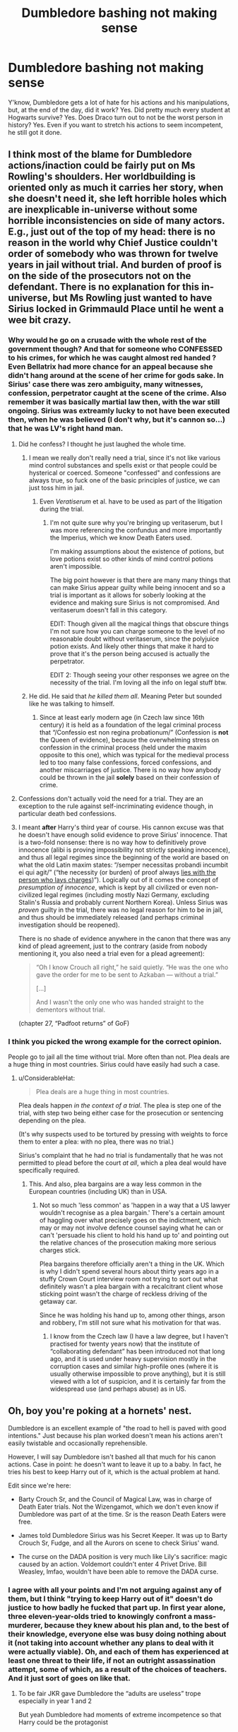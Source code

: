 #+TITLE: Dumbledore bashing not making sense

* Dumbledore bashing not making sense
:PROPERTIES:
:Author: Lynix2341
:Score: 17
:DateUnix: 1592930828.0
:DateShort: 2020-Jun-23
:FlairText: Discussion
:END:
Y'know, Dumbledore gets a lot of hate for his actions and his manipulations, but, at the end of the day, did it work? Yes. Did pretty much every student at Hogwarts survive? Yes. Does Draco turn out to not be the worst person in history? Yes. Even if you want to stretch his actions to seem incompetent, he still got it done.


** I think most of the blame for Dumbledore actions/inaction could be fairly put on Ms Rowling's shoulders. Her worldbuilding is oriented only as much it carries her story, when she doesn't need it, she left horrible holes which are inexplicable in-universe without some horrible inconsistencies on side of many actors. E.g., just out of the top of my head: there is no reason in the world why Chief Justice couldn't order of somebody who was thrown for twelve years in jail without trial. And burden of proof is on the side of the prosecutors not on the defendant. There is no explanation for this in-universe, but Ms Rowling just wanted to have Sirius locked in Grimmauld Place until he went a wee bit crazy.
:PROPERTIES:
:Author: ceplma
:Score: 22
:DateUnix: 1592939691.0
:DateShort: 2020-Jun-23
:END:

*** Why would he go on a crusade with the whole rest of the government though? And that for someone who CONFESSED to his crimes, for which he was caught almost red handed ? Even Bellatrix had more chance for an appeal because she didn't hang around at the scene of her crime for gods sake. In Sirius' case there was zero ambiguity, many witnesses, confession, perpetrator caught at the scene of the crime. Also remember it was basically martial law then, with the war still ongoing. Sirius was extreamly lucky to not have been executed then, when he was believed (I don't why, but it's cannon so...) that he was LV's right hand man.
:PROPERTIES:
:Author: pycus
:Score: 2
:DateUnix: 1592947437.0
:DateShort: 2020-Jun-24
:END:

**** Did he confess? I thought he just laughed the whole time.
:PROPERTIES:
:Author: corwinicewolf
:Score: 10
:DateUnix: 1592949953.0
:DateShort: 2020-Jun-24
:END:

***** I mean we really don't really need a trial, since it's not like various mind control substances and spells exist or that people could be hysterical or coerced. Someone "confessed" and confessions are always true, so fuck one of the basic principles of justice, we can just toss him in jail.
:PROPERTIES:
:Author: tribblite
:Score: 7
:DateUnix: 1592950987.0
:DateShort: 2020-Jun-24
:END:

****** Even /Veratiserum/ et al. have to be used as part of the litigation during the trial.
:PROPERTIES:
:Author: ceplma
:Score: 1
:DateUnix: 1592993077.0
:DateShort: 2020-Jun-24
:END:

******* I'm not quite sure why you're bringing up veritaserum, but I was more referencing the confundus and more importantly the Imperius, which we know Death Eaters used.

I'm making assumptions about the existence of potions, but love potions exist so other kinds of mind control potions aren't impossible.

The big point however is that there are many many things that can make Sirius appear guilty while being innocent and so a trial is important as it allows for soberly looking at the evidence and making sure Sirius is not compromised. And veritaserum doesn't fall in this category.

EDIT: Though given all the magical things that obscure things I'm not sure how you can charge someone to the level of no reasonable doubt without veritaserum, since the polyjuice potion exists. And likely other things that make it hard to prove that it's the person being accused is actually the perpetrator.

EDIT 2: Though seeing your other responses we agree on the necessity of the trial. I'm loving all the info on legal stuff btw.
:PROPERTIES:
:Author: tribblite
:Score: 3
:DateUnix: 1592995671.0
:DateShort: 2020-Jun-24
:END:


***** He did. He said that /he killed them all/. Meaning Peter but sounded like he was talking to himself.
:PROPERTIES:
:Author: Lindsiria
:Score: 1
:DateUnix: 1592980373.0
:DateShort: 2020-Jun-24
:END:

****** Since at least early modern age (in Czech law since 16th century) it is held as a foundation of the legal criminal process that “/Confessio est non regina probationum/” (Confession is *not* the Queen of evidence), because the overwhelming stress on confession in the criminal process (held under the maxim opposite to this one), which was typical for the medieval process led to too many false confessions, forced confessions, and another miscarriages of justice. There is no way how anybody could be thrown in the jail *solely* based on their confession of crime.
:PROPERTIES:
:Author: ceplma
:Score: 4
:DateUnix: 1592993384.0
:DateShort: 2020-Jun-24
:END:


**** Confessions don't actually void the need for a trial. They are an exception to the rule against self-incriminating evidence though, in particular death bed confessions.
:PROPERTIES:
:Author: Myradmir
:Score: 2
:DateUnix: 1593001628.0
:DateShort: 2020-Jun-24
:END:


**** I meant *after* Harry's third year of course. His cannon excuse was that he doesn't have enough solid evidence to prove Sirius' innocence. That is a two-fold nonsense: there is no way how to definitively prove innocence (alibi is proving impossibility not strictly speaking innocence), and thus all legal regimes since the beginning of the world are based on what the old Latin maxim states: “/semper necessitas probandi incumbit ei qui agit/” (“the necessity (or burden) of proof always [[https://en.wikipedia.org/wiki/Burden_of_proof_(law][lies with the person who lays charges]])”). Logically out of it comes the concept of /presumption of innocence/, which is kept by all civilized or even non-civilized legal regimes (including mostly Nazi Germany, excluding Stalin's Russia and probably current Northern Korea). Unless Sirius was /proven/ guilty in the trial, there was no legal reason for him to be in jail, and thus should be immediately released (and perhaps criminal investigation should be reopened).

There is no shade of evidence anywhere in the canon that there was any kind of plead agreement, just to the contrary (aside from nobody mentioning it, you also need a trial even for a plead agreement):

#+begin_quote
  “Oh I know Crouch all right,” he said quietly. “He was the one who gave the order for me to be sent to Azkaban --- without a trial.”

  [...]

  And I wasn't the only one who was handed straight to the dementors without trial.
#+end_quote

(chapter 27, “Padfoot returns” of GoF)
:PROPERTIES:
:Author: ceplma
:Score: 1
:DateUnix: 1592992834.0
:DateShort: 2020-Jun-24
:END:


*** I think you picked the wrong example for the correct opinion.

People go to jail all the time without trial. More often than not. Plea deals are a huge thing in most countries. Sirius could have easily had such a case.
:PROPERTIES:
:Author: Lindsiria
:Score: 1
:DateUnix: 1592980429.0
:DateShort: 2020-Jun-24
:END:

**** u/ConsiderableHat:
#+begin_quote
  Plea deals are a huge thing in most countries.
#+end_quote

Plea deals happen /in the context of a trial/. The plea is step one of the trial, with step two being either case for the prosecution or sentencing depending on the plea.

(It's why suspects used to be tortured by pressing with weights to force them to enter a plea: with no plea, there was no trial.)

Sirius's complaint that he had no trial is fundamentally that he was not permitted to plead before the court /at all/, which a plea deal would have specifically required.
:PROPERTIES:
:Author: ConsiderableHat
:Score: 1
:DateUnix: 1592990460.0
:DateShort: 2020-Jun-24
:END:

***** This. And also, plea bargains are a way less common in the European countries (including UK) than in USA.
:PROPERTIES:
:Author: ceplma
:Score: 1
:DateUnix: 1592992892.0
:DateShort: 2020-Jun-24
:END:

****** Not so much 'less common' as 'happen in a way that a US lawyer wouldn't recognise as a plea bargain.' There's a certain amount of haggling over what precisely goes on the indictment, which may or may not involve defence counsel saying what he can or can't 'persuade his client to hold his hand up to' and pointing out the relative chances of the prosecution making more serious charges stick.

Plea bargains therefore officially aren't a thing in the UK. Which is why I didn't spend several hours about thirty years ago in a stuffy Crown Court interview room not trying to sort out what definitely wasn't a plea bargain with a recalcitrant client whose sticking point wasn't the charge of reckless driving of the getaway car.

Since he was holding his hand up to, among other things, arson and robbery, I'm still not sure what his motivation for that was.
:PROPERTIES:
:Author: ConsiderableHat
:Score: 2
:DateUnix: 1592994066.0
:DateShort: 2020-Jun-24
:END:

******* I know from the Czech law (I have a law degree, but I haven't practised for twenty years now) that the institute of “collaborating defendant” has been introduced not that long ago, and it is used under heavy supervision mostly in the corruption cases and similar high-profile ones (where it is usually otherwise impossible to prove anything), but it is still viewed with a lot of suspicion, and it is certainly far from the widespread use (and perhaps abuse) as in US.
:PROPERTIES:
:Author: ceplma
:Score: 1
:DateUnix: 1593002113.0
:DateShort: 2020-Jun-24
:END:


** Oh, boy you're poking at a hornets' nest.

Dumbledore is an excellent example of "the road to hell is paved with good intentions." Just because his plan worked doesn't mean his actions aren't easily twistable and occasionally reprehensible.

However, I will say Dumbledore isn't bashed all that much for his canon actions. Case in point: he doesn't want to leave it up to a baby. In fact, he tries his best to keep Harry out of it, which is the actual problem at hand.

Edit since we're here:

- Barty Crouch Sr, and the Council of Magical Law, was in charge of Death Eater trials. Not the Wizengamot, which we don't even know if Dumbledore was part of at the time. Sr is the reason Death Eaters were free.

- James told Dumbledore Sirius was his Secret Keeper. It was up to Barty Crouch Sr, Fudge, and all the Aurors on scene to check Sirius' wand.

- The curse on the DADA position is very much like Lily's sacrifice: magic caused by an action. Voldemort couldn't enter 4 Privet Drive. Bill Weasley, lmfao, wouldn't have been able to remove the DADA curse.
:PROPERTIES:
:Author: Ash_Lestrange
:Score: 27
:DateUnix: 1592933219.0
:DateShort: 2020-Jun-23
:END:

*** I agree with all your points and I'm not arguing against any of them, but I think "trying to keep Harry out of it" doesn't do justice to how badly he fucked that part up. In first year alone, three eleven-year-olds tried to knowingly confront a mass-murderer, because they knew about his plan and, to the best of their knowledge, everyone else was busy doing nothing about it (not taking into account whether any plans to deal with it were actually viable). Oh, and each of them has experienced at least one threat to their life, if not an outright assassination attempt, some of which, as a result of the choices of teachers. And it just sort of goes on like that.
:PROPERTIES:
:Author: secretMollusk
:Score: 3
:DateUnix: 1592935764.0
:DateShort: 2020-Jun-23
:END:

**** To be fair JKR gave Dumbledore the “adults are useless” trope especially in year 1 and 2

But yeah Dumbledore had moments of extreme incompetence so that Harry could be the protagonist
:PROPERTIES:
:Author: gagasfsf
:Score: 5
:DateUnix: 1592937237.0
:DateShort: 2020-Jun-23
:END:


**** u/Ash_Lestrange:
#+begin_quote
  the best of their knowledge, everyone else was busy doing nothing about it...Oh, and each of them has experienced at least one threat to their life, if not an outright assassination attempt, some of which, as a result of the choices of teachers
#+end_quote

I wouldn't place most of this at Dumbledore's feet, though. Dumbledore had an inkling or outright knew about Quirrell and Draco, but McGonagall, Lupin, Crouch, Umbridge's (and Harry when it came to not speaking up) actions are entirely their own.
:PROPERTIES:
:Author: Ash_Lestrange
:Score: 5
:DateUnix: 1592941831.0
:DateShort: 2020-Jun-24
:END:


**** To be fair, there's no reason Dumbledore would share his plans with 3 first years.
:PROPERTIES:
:Author: tumbleweedsforever
:Score: 4
:DateUnix: 1592959853.0
:DateShort: 2020-Jun-24
:END:


*** u/Kellar21:
#+begin_quote
  The curse on the DADA position is very much like Lily's sacrifice: magic caused by an action.
#+end_quote

We don't know that, all we know is that Voldemort jinxed it and it only ended when he died, people weren't even certain it was a proper curse, we don't even hear of /any/ attempt to remove it.
:PROPERTIES:
:Author: Kellar21
:Score: 1
:DateUnix: 1593049242.0
:DateShort: 2020-Jun-25
:END:


** You can't use the end result to justify the decisions he made, since he doesn't know the future. It's like playing a couple rounds of Russian Roulette and then saying that it wasn't a suicidal thing to do - you survived after all.
:PROPERTIES:
:Author: B_mod
:Score: 29
:DateUnix: 1592935006.0
:DateShort: 2020-Jun-23
:END:

*** Exactly, a plan shouldn't be judged on the outcomes but, rather, the expected outcomes and risks given the knowledge the planner had or should have had.

That is, plans should be judged in abstract. You can have a brilliant plan that fails due to not knowing some critical information that there was no way for you to know. Though, if your plan doesn't take into account various contingencies, then it's a bad plan.
:PROPERTIES:
:Author: tribblite
:Score: 7
:DateUnix: 1592939151.0
:DateShort: 2020-Jun-23
:END:


*** Except Harry wouldn't have survived without Dumbledore interventions, just as he intended it.
:PROPERTIES:
:Author: RoyTellier
:Score: 7
:DateUnix: 1592938464.0
:DateShort: 2020-Jun-23
:END:


** I think the problem with Dumbledore is we see him as the 'wise old man' character but he proves to be very human. He is bashed because he doesn't have a perfect solution, he makes mistakes that are in line with his background/character, and he only is able to make excellent guesses instead of being omnipotent. His genius is academic. He's not Sherlock who is able to take in minute details and analyze them to reach seemingly inhuman leaps of logic. He's not Tom Riddle who is able to build a social network and leverage it into a political coup. Dumbledore is skilled and he is smart, but he's not infallible.
:PROPERTIES:
:Author: 4wallsandawindow
:Score: 8
:DateUnix: 1592938996.0
:DateShort: 2020-Jun-23
:END:

*** Yep, you can tell because every stupid Dumbledore bashing fic is like "lol why didn't you just have the goblins get rid of the scarcrux like they can't do in canon?!"

Or "lol why didn't you just do this spell that doesn't exist in canon?!"

Or "lol why didn't you do this stupid, insane solution that was extremely unlikely to work but it turns out did because the author doesn't know anything about anything."
:PROPERTIES:
:Author: corwinicewolf
:Score: 8
:DateUnix: 1592952240.0
:DateShort: 2020-Jun-24
:END:


*** Dumbledore's biggest problem is that he believes he is smarter than everybody else, and therefore there's no reason to consult with anybody about anything. His biggest flaw is his hoarding of knowledge.

So he plays the, "just do as I say because I know best" card time after time, without ever telling anybody why.

And when he inevitably fucks up, because nobody is perfect and he's not as infallible as he thinks he is, he plays the "forgive an old man" card. He can't have it both ways.

And the biggest bullshit he ever spewed is when he tells Harry he kept things --- EVERYthing --- from him because he loved him too much.
:PROPERTIES:
:Author: JennaSayquah
:Score: 4
:DateUnix: 1593056398.0
:DateShort: 2020-Jun-25
:END:


** The books are called the Harry Potter series, not the Albus Dumbledore series. Obviously Harry and friends need to be the ones doing all the action. Dumbledore is barely even a character in the first few books, he's basically just there to occasionally provide exposition, and as such I don't think it makes any sense to try to come up some motivation for any actions he doesn't take. He's clearly supposed to be a good guy, and so he is imo. The plot holes are just plot holes, they don't need to be explained with Dumbledore secretly being some sort of evil schemer.
:PROPERTIES:
:Author: prism1234
:Score: 3
:DateUnix: 1592997780.0
:DateShort: 2020-Jun-24
:END:

*** He doesn't have to be an evil schemer to be bashable. (Alleged) good intentions do not make up for heinous actions, or lack of action.
:PROPERTIES:
:Author: JennaSayquah
:Score: 3
:DateUnix: 1593056479.0
:DateShort: 2020-Jun-25
:END:


** Harry got it done. He got it done despite the myriad missteps and poor decisions of Dumbledore. He put students at risk repeatedly.

Add in the fact that Dumbledore knowingly allowed Harry to unnecessarily suffer since the age of 1 there is more than enough justification for him to be critiqued.
:PROPERTIES:
:Author: PetrificusSomewhatus
:Score: 4
:DateUnix: 1592957035.0
:DateShort: 2020-Jun-24
:END:


** Its mostly cause with over half a century of being in power and 10 years of being aware of voldemorts surviving after the rebounded killing curse, his only plan was to let a baby deal with it and also to have arabella and snape sorta kinda watch over said baby. Like if harry got hit by a truck Dumbledore was kinda screwed.were never made aware of any plan outside of the one that relied on harry and that doesnt sit well with alot of people.
:PROPERTIES:
:Author: THECAMFIREHAWK
:Score: 5
:DateUnix: 1592932677.0
:DateShort: 2020-Jun-23
:END:

*** Ah, ok, so you expect a transfiguration professor turned headmaster to be able to kill a wraith? How? He was susceptible to the one horcrux, ended up dying to it, sacrificed his remaining health for the locket, and died for it, and tried to give Harry the support he needed in order to complete the task after he was dead. Dumbledore couldn't enter the chamber, got blocked at every turn by Malfoy and the Ministry, and had to hold three jobs. Like, Dumbledore didn't know that Voldemort was alive, no proof, but he did suspect it, and didn't know how, until the diary, and then he had other obligations, but once Voldemort returned he managed to get the number out of Slughorn, and start tracking them down. He didn't just leave it up to Harry, he died getting as far along as he could, trying to track down hidden artifacts.
:PROPERTIES:
:Author: Lynix2341
:Score: 4
:DateUnix: 1592933098.0
:DateShort: 2020-Jun-23
:END:

**** u/JennaSayquah:
#+begin_quote
  had to hold three jobs
#+end_quote

This is where your argument lost credibility. Dumbledore didn't HAVE to hold three jobs. He could have turned down those other, prestigious positions. Even after saying he knew he couldn't have a position of power because he was too susceptible to it's lure, he CHOSE to hold those three jobs. He CRAVES power, and he is fooling himself if he believes that turning down the position of Minister gave him the moral high ground on not seeking it. Hell, he puts every single title on his correspondence, to make sure everybody knows what an important man he is.
:PROPERTIES:
:Author: JennaSayquah
:Score: 3
:DateUnix: 1593056688.0
:DateShort: 2020-Jun-25
:END:

***** Oh, you think I just meant the ICW and Chief Warlock thing. No. For a while, he was the main advisor to the Minister, as well as having to be one of the pillars of the wizarding community.

#+begin_quote
  Hell, he puts every single title on his correspondence, to make sure everybody knows what an important man he is.
#+end_quote

Or, get this, it's customary to represent your school as Headmaster with your accolades so that it can bring more students in. Or, you can look at it like this: if he wanted to be shown to everybody as super important, he'd put down "defeater of Grindelwald" and "the only one the dark lord fears"
:PROPERTIES:
:Author: Lynix2341
:Score: 1
:DateUnix: 1593056938.0
:DateShort: 2020-Jun-25
:END:


**** I didnt expect him to be able to kill voldemort but maybe during one of those years that actual terrorist were set free and gaining power within the government he couldve idk, maybe tried to prepare in any way shape or form against what would be his 3rd fight against a dark lord. He didnt know about the horicruxs so I wont hold that against him but my argument is that his ENTIRE plan that decided if everyone he knew would live or die, was for harry to take care of it, even before he accidentally put the timer on his life. Like dont get me wrong his side won but the literal only actual "plan" that worked was a literal prophecy that voldemort himself made sure happened. The stone trap Voldemort easily broke in and Dumbledore was hoping that riddle would just sit there for another hour or so. The chamber of secrets, there plan was send a hat if someone decides to fix the problem, 3rd didnt have any sort of plan, neither did 4th, 5th was avoid harry and have snape teach him a thing. 6th was die via snape and hope no-one checked his corpse for the obvious signs of curse damage. And 7th was hope harry was jesus. We never see any sort of evidence that Dumbledore was planning ANYTHING else during these books. Dont get me wrong I have problems with Dumbledore's methods but I think he was a good person. I pretty much share your sentiment that he was a professor, not a leader or soldier but that doesnt mean his plans werent awful. It's easy to forgive the awful planning since he wouldnt even be the one making these plans if he didnt have such bad luck with men but nevertheless his plans were just flat out bad. Still one of my favorite characters though, hope we get to see him do things in the next FB movie.
:PROPERTIES:
:Author: THECAMFIREHAWK
:Score: 4
:DateUnix: 1592934904.0
:DateShort: 2020-Jun-23
:END:

***** He tried to keep Harry out of the war, actually, which is part of the reason we don't see much. He didn't want it to fall on Harry.
:PROPERTIES:
:Author: Lynix2341
:Score: 4
:DateUnix: 1592934974.0
:DateShort: 2020-Jun-23
:END:

****** Oof then idk if he even had a plan pre-horucrux discovery, maybe he wanted snape to kill him?
:PROPERTIES:
:Author: THECAMFIREHAWK
:Score: 1
:DateUnix: 1592935159.0
:DateShort: 2020-Jun-23
:END:


** So basically you're saying, "Fuck Harry. So he had a lousy non-childhood. Everybody else is happy with the outcome so it's okay that his life was controlled by somebody who smiled and twinkled while repeatedly sending him back to be abused."
:PROPERTIES:
:Author: JennaSayquah
:Score: 3
:DateUnix: 1593010902.0
:DateShort: 2020-Jun-24
:END:

*** No. I'm not. First of all, it was mainly neglect/emotional abuse, something not recognized until relatively recently. Secondly, his life wasn't controlled by Dumbledore to that extent, Dumbledore kept him from the wizarding public as a child, and that's all we see. Anything else is fanon.
:PROPERTIES:
:Author: Lynix2341
:Score: 0
:DateUnix: 1593011352.0
:DateShort: 2020-Jun-24
:END:

**** u/JennaSayquah:
#+begin_quote
  "Go --- cupboard --- stay --- no meals."
#+end_quote

This is what Vernon said after they got back from the zoo. No meals plural: canonical proof that he was ABUSED by withholding of food. Having a child skip dinner is not abusive, but multiple meals in a row skipped IS.

#+begin_quote
  By the time he was allowed out of his cupboard again, the summer holidays had started
#+end_quote

Locked in the cupboard for DAYS at the minimum. Locking a child in a cupboard has not been acceptable since the Victorian age.

For your second point, yes his life was controlled by Dumbledore. His rightful guardians said he was not going to Hogwarts. Dumbledore sends Hagrid to BULLY them, KIDNAPPING Harry (who went willingly, but was still taken from his guardians by force). They get to Gringotts, and hey! Harry has an account that /Dumbledore had the key to/. By what right did he have this key? By what right did he withhold these funds from Harry's rightful guardians? (I'm not saying it was a good idea to give them access to the money, because they'd have stolen it all. But your argument is that Dumbledore didn't hold control Harry's life, which this shows that he did.)

Starting at the end of fourth year, Dumbledore insists that Harry go back to the Dursleys in the summer. His position as Headmaster in no way gives him that authority, nor do his other positions.

#+begin_quote
  ...Ron told Harry about a meeting Mrs Weasley had had with Dumbledore before going home.

  'She went to ask him if you could come straight to us this summer,' he said. 'But he wants you to go back to the Dursleys, at least at first.'

  'Why?' said Harry.

  'She said Dumbledore's got his reasons,' said Ron, shaking his head darkly.
#+end_quote

After that point, not only does Dumbledore insist he go back every year, he stipulates how long Harry must stay, and where he's allowed to go other than that. He goes so far as to set guards to make sure Harry stays, and instructs them (and his friends) to keep Harry in the dark. He even kidnaps Hedwig to make sure Harry can't contact anybody.

Dumbledore controlling Harry's life is CANON, no matter how much his apologists try to whitewash it.
:PROPERTIES:
:Author: JennaSayquah
:Score: 4
:DateUnix: 1593027611.0
:DateShort: 2020-Jun-25
:END:


** Ultimately a lot of poor decisions were made by Dumbledore.

- Traveling to the Ministry via /broom/ when called away. This might be excusable in the first book, when other methods of long-distance transport hadn't been introduced yet, but this issue pops up again in later books.

- Knowingly leaving Harry in an abusive home for over a decade.

- Setting a trap for Voldemort in a /school for children/, putting it behind a door that a first year could unlock, and announcing it to the school(I wonder just how many students actually knew about Fluffy, at least, as the surest way to get a teenager to do something is telling them that they shouldn't).

- Never calling in a curse breaker to break the curse on Defense Against the Dark Arts.

- Never ensuring Sirius Black got a trial, he was Chief Warlock of the Wizengamot by the time Black broke out. And this probably speaks more to the corruption of the wizarding world than Dumbledore specifically, but both times summary execution pops up(Sirius Black, and Barty Crouch Jr.) no one bats an eye at the execution.

- Distancing himself from Harry when he /needed/ an authority figure in 5th year. His stated reason was to make Harry a less tempting target for Voldemort, but

- 

  - He's stated to be the only wizard Voldemort has ever been afraid of.

- 

  - Voldemort has been demonstrably obsessed with Harry Potter ever since Harry became the Boy-Who-lived.

- The Ministry Six beat the Order of the Phoenix to the Department of Mysteries, by at least an hour, despite flying from Scotland to London via thestral. With access to portkeys or floo, the Order should have been there much faster.

There's more, but I'm on mobile and tired of tapping.
:PROPERTIES:
:Author: Vercalos
:Score: 6
:DateUnix: 1592940355.0
:DateShort: 2020-Jun-23
:END:

*** In general, Dumbledore managed to use his influence to get himself in high roles and then he acted very passively with regards to the war. Which lead to more suffering as someone light-sided and more active couldn't take on the role, while also dividing Dumbledore's attention.

Some other failures:

- Not using the post war anger to make sure known death eaters were sent to Azkaban to break the pureblood agenda's back.

  - He's Albus fucking Dumbledore, defeater of the last Dark Lord, and given the power of the boy-who-lived story, it should be an easy thing politically to force either veritaserum or political disbarment.
  - There was enough anger to throw Sirius in Azkaban for live without trial

- Not using the basilisk fiasco to ruin Lucius politically
- Leaving Malfoy free after he both managed to almost kill Ron/Katie and then tried to Crutacius Harry (the Sectumsemtura incident)

Pretty much, due to his hangups (Aria's death making him more passive/forgiving) and the writing of the story (The tone change from a children's story to a YA story and then the fact that Rowling didn't tie all the events of each book together, e.g., inventing things in later books that cause massive issues in earlier books), we're left with a Dumbledore that might be very competent/powerful in a personal capacity, but that's a terrible and ineffectual Leader of the Light.
:PROPERTIES:
:Author: tribblite
:Score: 4
:DateUnix: 1592941853.0
:DateShort: 2020-Jun-24
:END:


*** [deleted]
:PROPERTIES:
:Score: 1
:DateUnix: 1592951124.0
:DateShort: 2020-Jun-24
:END:

**** During 3rd year is, as [[/u/Vercalos]] says, on Dumbledore for sure; however, I find it really unlikely that Dumbledore only became Chief Warlock post-1981 given his extreme age (he was 99/100 in 1981) and the fact that his claim to fame was Grindelwald which happened in 1945.

So I find it really unlikely that he wasn't Chief Warlock, but we also don't know since the books don't say one way or the other.
:PROPERTIES:
:Author: tribblite
:Score: 3
:DateUnix: 1592951967.0
:DateShort: 2020-Jun-24
:END:


**** It doesn't. I'm specifically referring to the situation in the 3rd year when he had Sirius Black in custody.
:PROPERTIES:
:Author: Vercalos
:Score: 3
:DateUnix: 1592951377.0
:DateShort: 2020-Jun-24
:END:


** Dumbledore sitting on his arse, sucking lemon drops, letting a child getting abused, and doing nothing for 10 years is IMHO totally BS.

Canon good guys only won through an atrocious amount of Deus Ex Machina, Author Fiats, Plot Armors, and multiple “Lucky Hero” tropes. Even then, the bad guys completely took over, carried out genocides against Muggleborns, murdered who knows how many Muggles, tortured hundreds of Hogwarts students with Cruciatus, and finally killed off another 50% of the good guys before losing to JKR's (Words of the God) many shenanigans.

Good guys had it best a Pyrrhic victory. It was just an awful cluster fuck.

And this is what should have happened when Harry turned himself in for executionn:

#+begin_quote
  Voldemort then strip searched Harry and performed a thorough Veritaserum and Legilimency interrogation on him.

  Voldemort: Hahaha, that's interesting! Dumbledore was indeed cunning, but you daft moron just blew his carefully crafted trap for me. Harry, do you believe I would just cast a killing curse at you? Do you believe I was really that incompetent as not to perform a full interrogation of you? But now, you have completely lost. Nothing will stop Lord Voldemort anymore!

  Voldemort: Rookwood!

  Rookwood: My lord?

  Voldemort: Dose this idiot with Draught of Living Death and lock him behind the strongest ward in your Department!

  Rookwood: Yes, my lord!

  Voldemort: My most faithful, the final victory is upon us. We shall now take the castle and crush their last pitiful resistance. You must kill Ronald Weasley and that mudblood whore Granger at all cost!
#+end_quote

Do you see how retarded that whole plot was?

--------------

#+begin_quote
  He who fights with monsters might take care lest he thereby become a monster. And if you gaze for long into an abyss, the abyss gazes also into you.
#+end_quote

--- Friedrich Nietzsche

By throwing these kids to the wolves, by making them the frontline fighters against those sadistic genocidal magical Nazi scums, the establishment of Wizarding Britain has created a whole generation of hardened and ruthless child soldiers.

They won a brutal victory against overwhelming odds, after experiencing unimaginable hardships and suffering, so don't ever expect them to go easy on their enemies. Even the Wizard Jesus can only take so much, and he will crucio any enemy who spits on his friends. His friends will be even less forgiving.

That was one huge cluster fuck.
:PROPERTIES:
:Author: InquisitorCOC
:Score: 4
:DateUnix: 1592933179.0
:DateShort: 2020-Jun-23
:END:

*** u/Ash_Lestrange:
#+begin_quote
  And this is what should have happened when Harry turned himself in for executionn
#+end_quote

This is D+D levels of subverting expectations. The reason Harry and Dumbledore do this (and tell Voldemort about the wand) is /because/ Voldemort is too arrogant to do everything you mentioned. It's a fatal flaw 7 books in the making.

Nevermind that Voldemort himself /cannot/ do any magic against Harry here and that Neville knows about the snake.
:PROPERTIES:
:Author: Ash_Lestrange
:Score: 10
:DateUnix: 1592933832.0
:DateShort: 2020-Jun-23
:END:


*** Is there evidence that Harry's friends will be less forgiving post-war? Draco almost killed Ron and Katie and was fine, Lucius avoided Azkaban even after planting the diary, helping execute the Department of Mysteries break in.

This is unpopular, but Harry's decision to snap the Elder wand makes more sense than flexing about to everyone in the Great Hall. Any surviving Death Eaters knows about the Elder wand allegiance and can simply kidnap Harry or his friends and torture them for information. And there's nothing the Order or Ministry can do about it, given the heavy casualties sustained.

Death Eater confirmed casualties

- Voldemort, Bellatrix, Peter

Order/Ministry confirmed casualties

- Snape, Sirius, Remus, Dumbledore, Scrimgeour, Amelia Bones, Emmeline Vance, Tonks

- unknown number of Aurors, leading to Ron and Harry being accepted into Auror Department as a result of heavy casualties

The Death Eaters got off light here. Yaxley, Dolohov, the Lestranges, Travers, Mulciber, Avery, Nott, Selwyn, none of them are confirmed killed. Anyone that survived can simply bide their time and strike back, given the weakened Ministry.
:PROPERTIES:
:Author: SubspaceEmbassy
:Score: 3
:DateUnix: 1592934830.0
:DateShort: 2020-Jun-23
:END:


*** Ah, yes, my favorite. Trying to have Voldemort not just end the fucking fight right then. Definitely makes a good argument against Dumbledore not being the bad guy. As I said a couple minutes ago,

Ah, ok, so you expect a transfiguration professor turned headmaster to be able to kill a wraith? How? He was susceptible to the one horcrux, ended up dying to it, sacrificed his remaining health for the locket, and died for it, and tried to give Harry the support he needed in order to complete the task after he was dead. Dumbledore couldn't enter the chamber, got blocked at every turn by Malfoy and the Ministry, and had to hold three jobs. Like, Dumbledore didn't know that Voldemort was alive, no proof, but he did suspect it, and didn't know how, until the diary, and then he had other obligations, but once Voldemort returned he managed to get the number out of Slughorn, and start tracking them down. He didn't just leave it up to Harry, he died getting as far along as he could, trying to track down hidden artifacts.

JKR set it up so that no good guys were actually competent in the series. Mad-eye got beat in his house by a person who was under the imperius for years before just getting free, and a rat. Not a single auror did anything productive until the final fight, and even then it was the same ones who were in the Order to begin with.
:PROPERTIES:
:Author: Lynix2341
:Score: 0
:DateUnix: 1592933512.0
:DateShort: 2020-Jun-23
:END:


** [deleted]
:PROPERTIES:
:Score: 2
:DateUnix: 1593011679.0
:DateShort: 2020-Jun-24
:END:

*** The others I can understand, but number one - the Imperius curse, among other things, exist. Also interrogation, to see what else the supposed spy in Dumbledore's top secret vigilante group shared with the still free, still active Death Eaters, would've been smart. That one, I think, was just denial and relief. "War's over, sweep it all under the rug, let's forget about all the violence and terror that we inflicted on ourselves and get on with living enough that we can insulate these memories in our heads as best we can."
:PROPERTIES:
:Author: Avalon1632
:Score: 2
:DateUnix: 1593038970.0
:DateShort: 2020-Jun-25
:END:


** Tell you what, have a child raised specifically so that when he comes of age, you can shoot him for /any/ reason and then say you're a good person. The simple fact is that by doing that, you're not.
:PROPERTIES:
:Author: OSRS_King_Graham
:Score: 2
:DateUnix: 1592949071.0
:DateShort: 2020-Jun-24
:END:

*** But... He kinda didn't? He put Harry with the Dursley's so he'd be safe from the death eaters.
:PROPERTIES:
:Author: Lynix2341
:Score: 4
:DateUnix: 1592949502.0
:DateShort: 2020-Jun-24
:END:

**** If you look at Harry's life, It has always led up to him dying at the right time. I understand having it as a back up plan, needs of the many and all that. But Harry was brought up specifically so that he would allow himself to be killed.

There are several parts in canon that prove that Dumbledore knew Harry was in danger. For example, he admitted that he knew that Quirrel was possessed by Voldemort. He knew that Voldemort was after harry and what he do? Nothing. He knew that a professor was actively trying to kill an eleven year old, potentially putting any number of students in harm's way. And still Dumbledore did nothing.

And that's just one example, so don't tell me Harry wasn't raised as a lamb to the slaughter.
:PROPERTIES:
:Author: OSRS_King_Graham
:Score: 2
:DateUnix: 1592949961.0
:DateShort: 2020-Jun-24
:END:


** I think that most ppl who do Dumbledore bashing just don't realize how much was at stake, and that he didn't do things for shits and giggles because hindsight is 20/20, but because he felt like they were the most likely to succeed.
:PROPERTIES:
:Author: pycus
:Score: 2
:DateUnix: 1592947083.0
:DateShort: 2020-Jun-24
:END:


** You are right and you SHOULD say it
:PROPERTIES:
:Author: Brilliant_Sea
:Score: 0
:DateUnix: 1593004527.0
:DateShort: 2020-Jun-24
:END:
